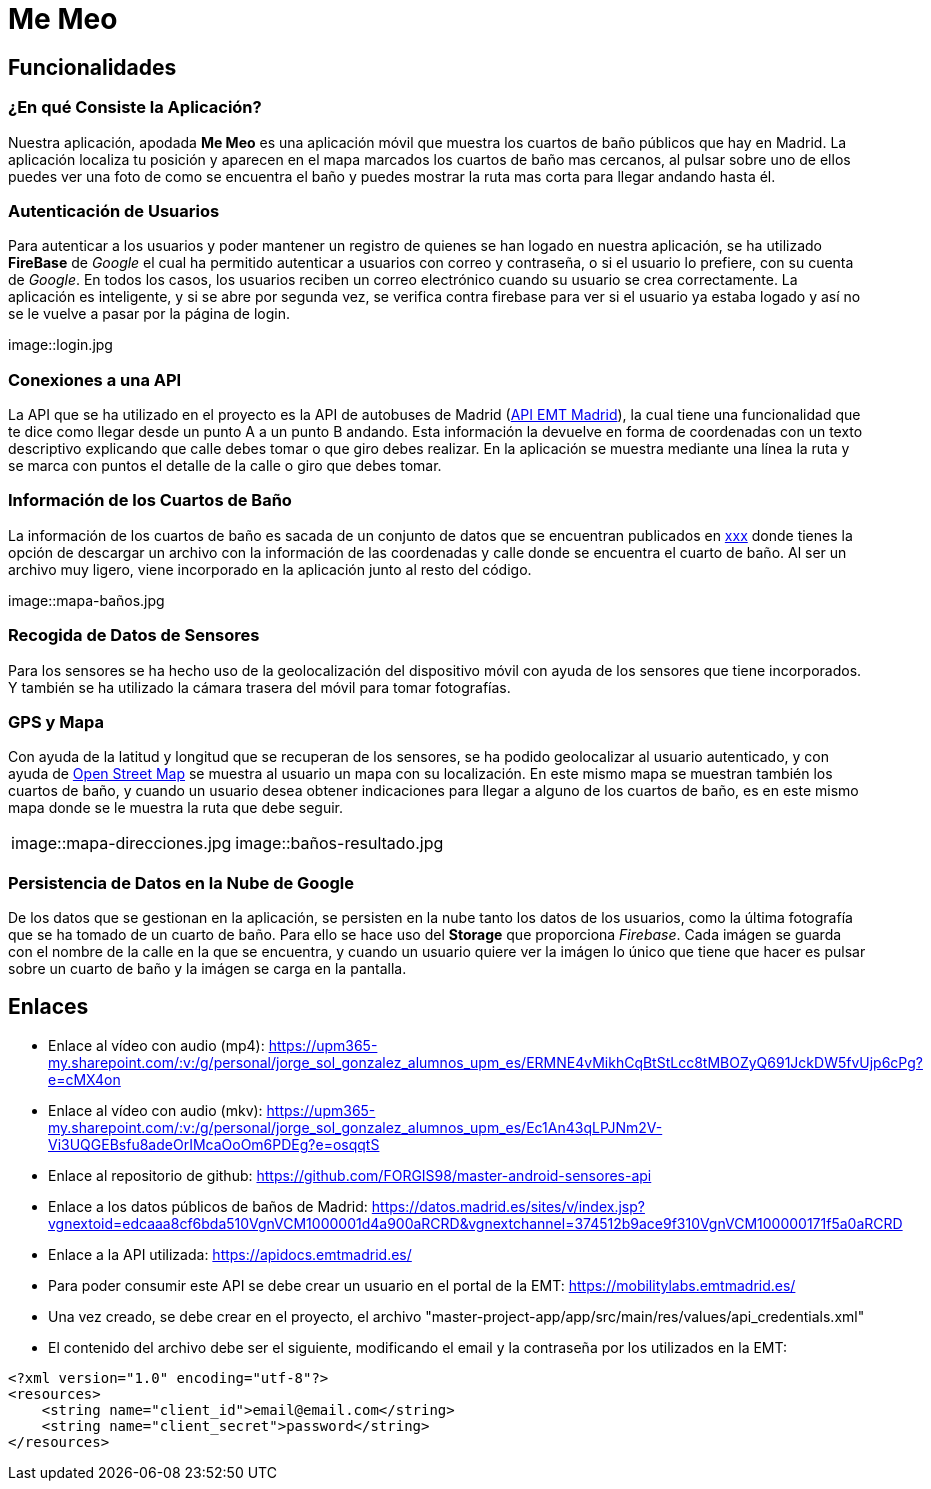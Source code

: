 # Me Meo

:doctype: book
:docname: Me Meo
:author: Paula Pousa y Jorge Sol
:revdate: {localdate}
:imagesdir: {docdir}/images
:toc: left
:toclevels: 5
:pdf-theme: themes/my-theme.yml

## Funcionalidades

### ¿En qué Consiste la Aplicación?

Nuestra aplicación, apodada *Me Meo* es una aplicación móvil que muestra los cuartos de baño públicos que hay en Madrid. La aplicación localiza tu posición y aparecen en el mapa marcados los cuartos de baño mas cercanos, al pulsar sobre uno de ellos puedes ver una foto de como se encuentra el baño y puedes mostrar la ruta mas corta para llegar andando hasta él.

### Autenticación de Usuarios

Para autenticar a los usuarios y poder mantener un registro de quienes se han logado en nuestra aplicación, se ha utilizado *FireBase* de _Google_ el cual ha permitido autenticar a usuarios con correo y contraseña, o si el usuario lo prefiere, con su cuenta de _Google_. En todos los casos, los usuarios reciben un correo electrónico cuando su usuario se crea correctamente. La aplicación es inteligente, y si se abre por segunda vez, se verifica contra firebase para ver si el usuario ya estaba logado y así no se le vuelve a pasar por la página de login.

image::login.jpg

### Conexiones a una API

La API que se ha utilizado en el proyecto es la API de autobuses de Madrid (link:https://apidocs.emtmadrid.es/[API EMT Madrid]), la cual tiene una funcionalidad que te dice como llegar desde un punto A a un punto B andando. Esta información la devuelve en forma de coordenadas con un texto descriptivo explicando que calle debes tomar o que giro debes realizar. En la aplicación se muestra mediante una línea la ruta y se marca con puntos el detalle de la calle o giro que debes tomar.

### Información de los Cuartos de Baño

La información de los cuartos de baño es sacada de un conjunto de datos que se encuentran publicados en link:https://datos.madrid.es/sites/v/index.jsp?vgnextoid=edcaaa8cf6bda510VgnVCM1000001d4a900aRCRD&vgnextchannel=374512b9ace9f310VgnVCM100000171f5a0aRCRD[xxx] donde tienes la opción de descargar un archivo con la información de las coordenadas y calle donde se encuentra el cuarto de baño. Al ser un archivo muy ligero, viene incorporado en la aplicación junto al resto del código.

image::mapa-baños.jpg

### Recogida de Datos de Sensores

Para los sensores se ha hecho uso de la geolocalización del dispositivo móvil con ayuda de los sensores que tiene incorporados. Y también se ha utilizado la cámara trasera del móvil para tomar fotografías.

### GPS y Mapa

Con ayuda de la latitud y longitud que se recuperan de los sensores, se ha podido geolocalizar al usuario autenticado, y con ayuda de link:https://www.openstreetmap.org[Open Street Map] se muestra al usuario un mapa con su localización. En este mismo mapa se muestran también los cuartos de baño, y cuando un usuario desea obtener indicaciones para llegar a alguno de los cuartos de baño, es en este mismo mapa donde se le muestra la ruta que debe seguir.

[cols="a,a", frame=none, grid=none]
|===
| image::mapa-direcciones.jpg
| image::baños-resultado.jpg
|===

### Persistencia de Datos en la Nube de Google

De los datos que se gestionan en la aplicación, se persisten en la nube tanto los datos de los usuarios, como la última fotografía que se ha tomado de un cuarto de baño. Para ello se hace uso del *Storage* que proporciona _Firebase_. Cada imágen se guarda con el nombre de la calle en la que se encuentra, y cuando un usuario quiere ver la imágen lo único que tiene que hacer es pulsar sobre un cuarto de baño y la imágen se carga en la pantalla.

## Enlaces

* Enlace al vídeo con audio (mp4):  https://upm365-my.sharepoint.com/:v:/g/personal/jorge_sol_gonzalez_alumnos_upm_es/ERMNE4vMikhCqBtStLcc8tMBOZyQ691JckDW5fvUjp6cPg?e=cMX4on
* Enlace al vídeo con audio (mkv): https://upm365-my.sharepoint.com/:v:/g/personal/jorge_sol_gonzalez_alumnos_upm_es/Ec1An43qLPJNm2V-Vi3UQGEBsfu8adeOrIMcaOoOm6PDEg?e=osqqtS
* Enlace al repositorio de github: https://github.com/FORGIS98/master-android-sensores-api
* Enlace a los datos públicos de baños de Madrid: https://datos.madrid.es/sites/v/index.jsp?vgnextoid=edcaaa8cf6bda510VgnVCM1000001d4a900aRCRD&vgnextchannel=374512b9ace9f310VgnVCM100000171f5a0aRCRD
* Enlace a la API utilizada: https://apidocs.emtmadrid.es/
  * Para poder consumir este API se debe crear un usuario en el portal de la EMT: https://mobilitylabs.emtmadrid.es/
  * Una vez creado, se debe crear en el proyecto, el archivo "master-project-app/app/src/main/res/values/api_credentials.xml"
  * El contenido del archivo debe ser el siguiente, modificando el email y la contraseña por los utilizados en la EMT:
[source,xml]
----
<?xml version="1.0" encoding="utf-8"?>
<resources>
    <string name="client_id">email@email.com</string>
    <string name="client_secret">password</string>
</resources>
----
